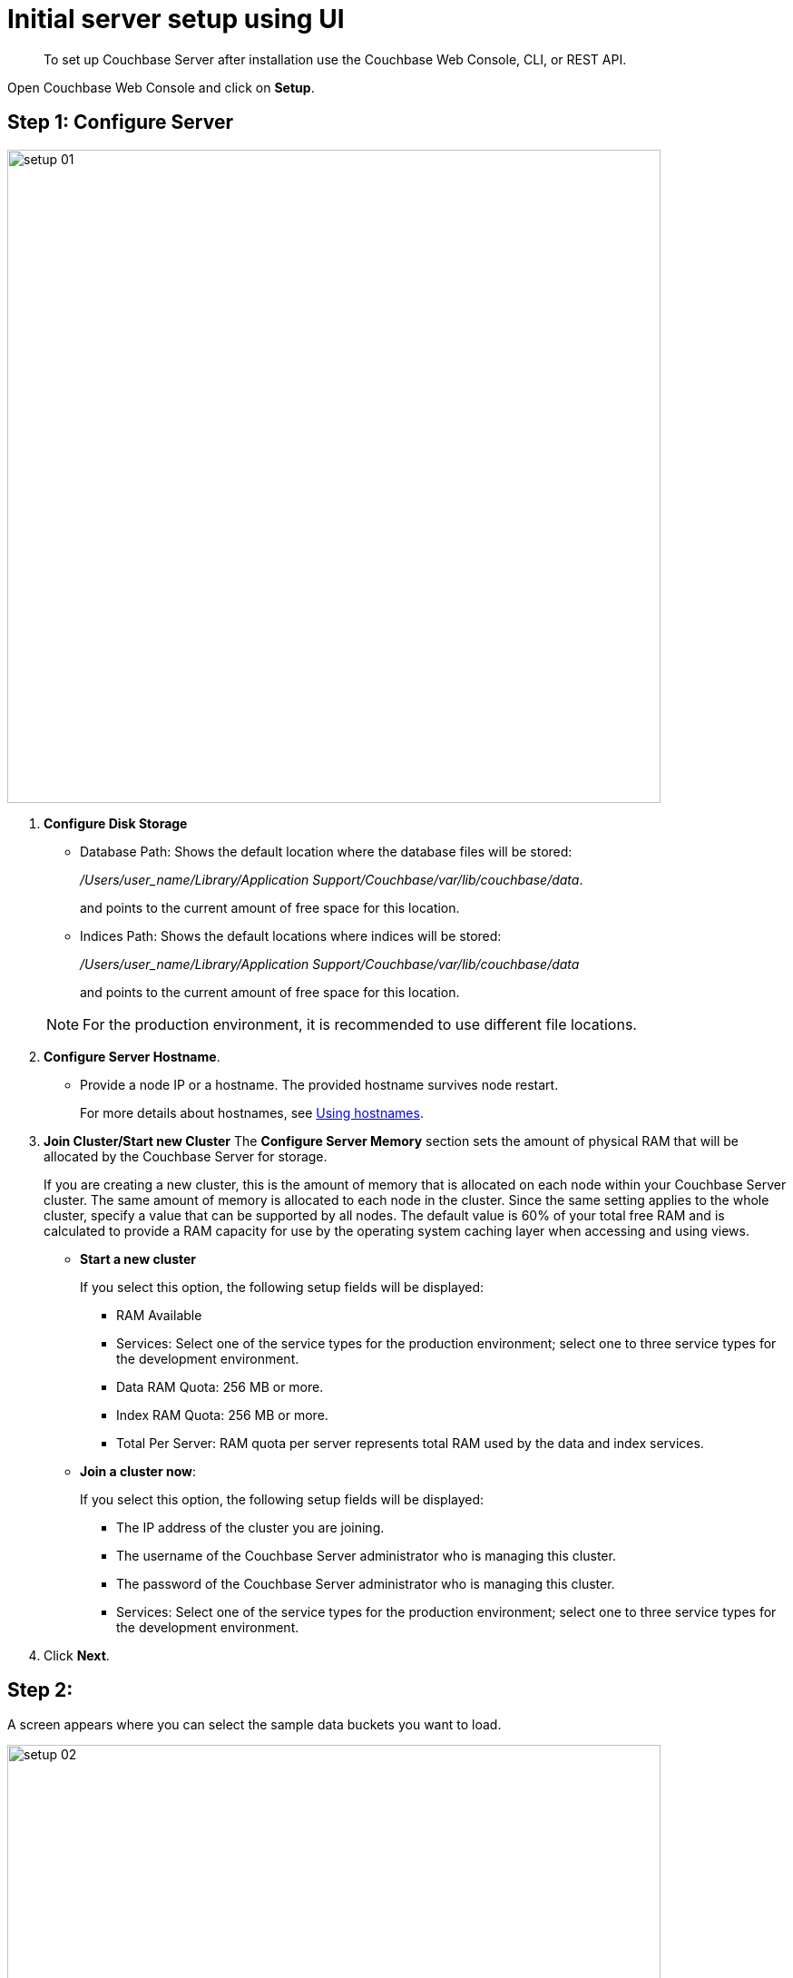 = Initial server setup using UI

[abstract]
To set up Couchbase Server after installation use the Couchbase Web Console, CLI, or REST API.

Open Couchbase Web Console and click on [.ui]*Setup*.

== Step 1: Configure Server

image::setup-01.png[,720,align=left]

. [.ui]*Configure Disk Storage*

 ** Database Path: Shows the default location where the database files will be stored:
+
[.path]_/Users/user_name/Library/Application Support/Couchbase/var/lib/couchbase/data_.
+
and points to the current amount of free space for this location.

 ** Indices Path: Shows the default locations where indices will be stored:
+
[.path]_/Users/user_name/Library/Application Support/Couchbase/var/lib/couchbase/data_
+
and points to the current amount of free space for this location.

+
NOTE: For the production environment, it is recommended to use different file locations.

. [.ui]*Configure Server Hostname*.
 ** Provide a node IP or a hostname.
The provided hostname survives node restart.
+
For more details about hostnames, see xref:hostnames.adoc[Using hostnames].
. [.ui]*Join Cluster/Start new Cluster* The [.ui]*Configure Server Memory* section sets the amount of physical RAM that will be allocated by the Couchbase Server for storage.
+
If you are creating a new cluster, this is the amount of memory that is allocated on each node within your Couchbase Server cluster.
The same amount of memory is allocated to each node in the cluster.
Since the same setting applies to the whole cluster, specify a value that can be supported by all nodes.
The default value is 60% of your total free RAM and is calculated to provide a RAM capacity for use by the operating system caching layer when accessing and using views.

 ** [.ui]*Start a new cluster*
+
If you select this option, the following setup fields will be displayed:

  *** RAM Available
  *** Services: Select one of the service types for the production environment; select one to three service types for the development environment.
  *** Data RAM Quota: 256 MB or more.
  *** Index RAM Quota: 256 MB or more.
  *** Total Per Server: RAM quota per server represents total RAM used by the data and index services.

 ** [.ui]*Join a cluster now*:
+
If you select this option, the following setup fields will be displayed:

  *** The IP address of the cluster you are joining.
  *** The username of the Couchbase Server administrator who is managing this cluster.
  *** The password of the Couchbase Server administrator who is managing this cluster.
  *** Services: Select one of the service types for the production environment; select one to three service types for the development environment.

. Click [.ui]*Next*.

== Step 2:

A screen appears where you can select the sample data buckets you want to load.

image::setup-02.png[,720,align=left]

. Click the names of sample buckets to load to the Couchbase Server.
These data sets demonstrate Couchbase Server's features and help you understand and develop views.
If you decide to install sample data, the installer creates one Couchbase bucket for each set of sample data you choose.
. Click [.ui]*Next*.

== Step 3: Create default bucket

image::setup-03.png[,720,align=left]

For the default bucket, you can configure the following:

Bucket Settings::
Bucket Name: The name of the Default bucket is pre-set.
+
Bucket Type: Couchbase (preset) or Memcached

Memory Size::
Per Node RAM Quota
+
Total bucket size
+
Cache Metadata: Value Ejection (preset) or Full Ejection

Replicas::
Enable (preset): select the number of replica backup copies.
+
View index replicas

Disk I/O Optimization:: Set the bucket disk I/O priority: Low (the default) or High.

Flush:: Enable

* Click [.ui]*Next*.

== Step 4: Notifications

image::setup-04.png[,720,align=left]

Update Notifications::
Select [.ui]*Update Notifications*.
The Couchbase Web Console communicates with Couchbase Server nodes and confirms the version numbers of each node.
+
As long as you have Internet access this information will be sent anonymously to Couchbase corporate, which uses this information only to provide you with updates and information to help improve Couchbase Server and related products.
When you provide an email address, it is added to the Couchbase community mailing list for news and update information about Couchbase Server and related products.
You can unsubscribe from the mailing list at any time using the `Unsubscribe` link provided in each newsletter.

Product Registration:: Register your product with your information.

== Step 5: Configure server

image:setup-05.png[,720,align=left] To secure the server, you must create an administrative account and then use these credentials to join other servers and form a cluster.

. Provide the administrative credentials: username and password
. Click [.ui]*Next*.

== Couchbase Server is now running and ready to use.

. The starting screen for the new Couchbase Server will appear.
+
image::setup-06.png[,720,align=left]
+
Check the installation for example, whether you have properly installed the travel-sample application under [.ui]*Data buckets*.
+
image::setup-07.png[,720,align=left]

